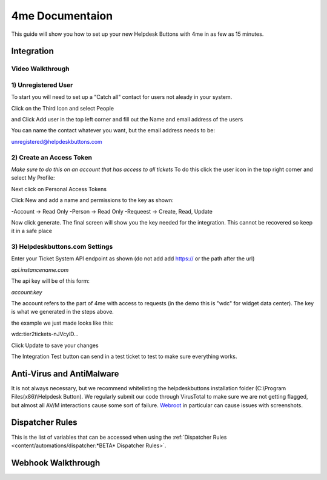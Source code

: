 4me Documentaion
=========================================================

This guide will show you how to set up your new Helpdesk Buttons with 4me in as few as 15 minutes.


Integration
--------------------------

Video Walkthrough
^^^^^^^^^^^^^^^^^^^^^^^^^^^^^^^^^^
.. raw:: html

    <!--<div style="position: relative; padding-bottom: 5%; height: 0; overflow: hidden; max-width: 100%; height: auto;">
        <iframe width="560" height="315" src="https://www.youtube.com/embed/n7gDwhauMbY" frameborder="0" allow="accelerometer; autoplay; encrypted-media; gyroscope; picture-in-picture" allowfullscreen></iframe>
    </div>-->

.. image:: images/coming_soon.png



1) Unregistered User
^^^^^^^^^^^^^^^^^^^^^^^^^^^^^^^^^^

To start you will need to set up a "Catch all" contact for users not aleady in your system.

Click on the Third Icon and select People

.. image:: images/4me_unregistered1.png

and Click Add user in the top left corner and fill out the Name and email address of the users

You can name the contact whatever you want, but the email address needs to be:

unregistered@helpdeskbuttons.com

.. image:: images/4me_unregistered2.png


2) Create an Access Token
^^^^^^^^^^^^^^^^^^^^^^^^^^^^^^^^^^

*Make sure to do this on an account that has access to all tickets* 
To do this click the user icon in the top right corner and select My Profile: 

.. image:: images/4me-1.png

Next click on Personal Access Tokens

.. image:: images/4me-2.png

Click New and add a name and permissions to the key as shown:

.. image:: images/4me-3.png

-Account -> Read Only
-Person -> Read Only
-Requeest -> Create, Read, Update

Now click generate. The final screen will show you the key needed for the integration. This cannot be recovered so keep it in a safe place

.. image:: images/4me-4.png

3) Helpdeskbuttons.com Settings
^^^^^^^^^^^^^^^^^^^^^^^^^^^^^^^^^^

Enter your Ticket System API endpoint as shown (do not add add https:// or the path after the url)

*api.instancename.com*

The api key will be of this form:

*account:key*

The account refers to the part of 4me with access to requests (in the demo this is "wdc" for widget data center). The key is what we generated in the steps above.

the example we just made looks like this:

wdc:tier2tickets-nJVcylD...

Click Update to save your changes

The Integration Test button can send in a test ticket to test to make sure everything works. 


Anti-Virus and AntiMalware
----------------------------------------------------------------------------
It is not always necessary, but we recommend whitelisting the helpdeskbuttons installation folder (C:\\Program Files(x86)\\Helpdesk Button). We regularly submit our code through VirusTotal to make sure we are not getting flagged, but almost all AV/M interactions cause some sort of failure. `Webroot <https://docs.tier2tickets.com/content/general/firewall/#webroot>`_ in particular can cause issues with screenshots.


Dispatcher Rules
----------------------------------------------------------------------------

This is the list of variables that can be accessed when using the :ref:`Dispatcher Rules <content/automations/dispatcher:*BETA* Dispatcher Rules>`. 

.. image:: images/coming_soon.png


Webhook Walkthrough
----------------------------------------------------------------------------

.. image:: images/coming_soon.png
